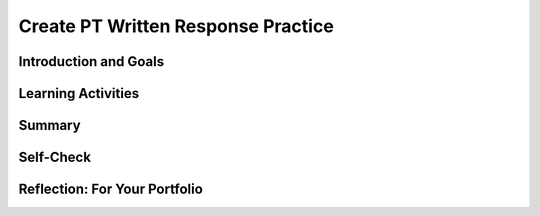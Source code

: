 .. raw:: html 

    <a href="../index.html"><img class="align-center" src="../_static/MobileCSPLogo.png" width="250px"/></a>

Create PT Written Response Practice
===================================

.. raw:: html

	<!-- Copy these 6 lines to the top of the lesson's HTML code.  -->
	<script type="text/javascript" src="https://code.jquery.com/jquery-1.11.3.min.js"></script>
	<script type="text/javascript" src="assets/lib/lessons/tipped.js"></script>
	<script type="text/javascript" src="assets/lib/Framework2020.js"></script>
	<link rel="stylesheet" href="//code.jquery.com/ui/1.11.4/themes/smoothness/jquery-ui.css">
	<link rel="stylesheet" type="text/css" href="assets/lib/lessons/tipped.css">
	<link rel="stylesheet" type="text/css" href="assets/lib/lessons/lessons.css">
	<script src="//code.jquery.com/ui/1.11.4/jquery-ui.js"></script>
	<script type="text/javascript" src="assets/lib/vocabulary.js"></script>
	<!-- can use: #self-check, #still-curious, .pogil, #portfolio -->
	<script>
	  $(document).ready(function() {
	    generateSummary(EKmapping['8.11']);
	    generateHovers();
	
	    Tipped.create('.vocab', function(element) {
		var vocab = $(element).data('id');
		return vocabulary[vocab];
	      }, {
	        cache: false,
	          position: 'topleft'
	          });
	  });
	
	 /* var vocabulary = { 
	    "computer":"A computer is a machine that processes information under the control of a program.",
	    "program": "A  computer program is a sequence of instructions that controls the computer.",
	    "hardware": "A computer's hardware includes its electronic and mechanical components that carries out the instructions of a computer program.",
	    "software": "Software consists of the programs that control the computer.",
	    "general purpose computer":"A general purpose computer is one that can run many different programs (e.g. a  smartphone).",
	    "special purpose computer": "A special purpose computer is one that has a fixed program (e.g. a calculator, a watch, a car's brakes).",
	    "RAM":"RAM (Random Access Memory) stores the computer's programs and data temporarily while power is on.",
	    "CPU":"CPU (Central Processing Unit) is that part of the computer's hardware that carries out the instructions of a computer program.",
	    "motherboard":"The motherboard houses the computer's main electronic components.",
	    "chip":"'Chip' is an informal way of describing an integrated circuit (IC) consisting of millions of tiny circuits.", 
	    "machine language": "A machine language is a programming language that is directly readable by the computer’s CPU.",
	    "high level language": "A high level language is a programming language that is human readable (App Inventor) and provides the programmer with easy to understand abstractions.",
	    "compilation": "The process of translating the entire source code into a single binary file.",
	    "interpretation": "The process of translating source code into machine language one instruction at a time and immediately executing instruction.",
	    "byte": "A group of eight binary digits or bits."
	    
	  };
	  */
	
	</script>
	
	
	<h3 id="est-length">Time Estimate: 180 minutes</h3>
	
	<img src="../_static/assets/img/introandgoalsicon.png" width="25" height="25" style="float:left">
	                                                                                                       
Introduction and Goals
----------------------

.. raw:: html
	
	<p></p>
	<table><tbody>
	  <tr><td><iframe src="https://drive.google.com/file/d/1fWruRmW7ldAgJFPNhNC1Nog5DHLMAuUN/preview" allowfullscreen="" width="315" height="420" frameborder="0"></iframe>
	  <br><br></td>
	<td>
	  <p><b><i>The Language Learning Game</i></b>&nbsp;is an educational memory app that allows users to practice learning a different language. The game's code contains all of the programming requirements to satifsy the College Board's Create Performance Task scoring guidelines.&nbsp;&nbsp;</p>
	  <p><b>Objective:</b> In this lesson you will practice answering the Create Performance Task prompts.</p>
	    </td></tr>
	  </tbody></table>
	

Learning Activities
-------------------

.. raw:: html

	<h3>Enhancements </h3>
	<p>Before you can respond to the prompts in the Create Performance Task, you will need to understand how the game works and examine the code that has been provided for you. Complete the enhancement activities to help you get familiar with the code. Remember to work incrementally: implement, test, review, and repeat. You may use <a href="https://docs.google.com/document/d/1RCGzd0OSohNxA5Y5bDARUmUXIAJ-4Uit9UJfwi49NF0/edit" target="_blank" title="">this document</a> to track your progress as you work.<br></p><ol><li>Download the .aia file for The Learning Game.&nbsp;</li><li>Import the file into MIT's App Inventor</li><li>Try playing the game on your device and explore the code.</li><li>Try making these three enhancements:</li><ul><li><span style="white-space: pre;">	</span>Change the app's language to a different language so your app helps you learn to count in that language</li><li><span style="white-space:pre">	</span>Change the initial count of numbers that are spoken to initiate the game.</li><li><span style="white-space:pre">	</span>Try adding a few more numbers to the game</li></ul></ol><ol></ol><ol></ol>
	<p>&lt;&lt;INSERT VIDEO HERE&gt;&gt;</p><br>
	  
	<h3>Create Performance Task Write-up Activity </h3>
	<p>Once you have tried the game and understand the code, answer the AP CSP Create Performance Task prompts.&nbsp;<br></p><ol><li>Review the Create Performance Task prompts in the&nbsp;<a href="https://apcentral.collegeboard.org/pdf/ap-csp-student-task-directions.pdf" target="_blank" title="">AP CSP Student Directions</a>.&nbsp;</li><li><span class="yui-non">Review the Create Performance Task <a href="https://apcentral.collegeboard.org/pdf/ap-computer-science-principles-2021-create-performance-task-scoring-guidelines.pdf" target="_blank" title="">scoring guidelines</a>.</span></li><li>Make a copy of the submission&nbsp;<a href="https://docs.google.com/document/d/1pgZntXjhm-IO9iHmNA1lMJE7MBDv-sAJOuSaX9LIFsk/copy" target="_blank" title="">document</a>&nbsp;and record your responses.</li></ol><p></p>
	
Summary
-------

.. raw:: html

	<p>In this lesson, you learned how to:</p>
	  <div id="summarylist" class="yui-wk-div">
	  </div>

Self-Check
----------

.. raw:: html

	<h3>Vocabulary</h3>
	
	<p>Here is a table of some of the technical terms you've reviewed in this lesson. Hover over the terms to review the definitions. </p>
	    
	<table align="center">
	<tbody><tr>
	  <td>
	    <span class="hover vocab yui-wk-div" data-id="Input">Input</span>
	    <br><span class="hover vocab yui-wk-div" data-id="Output">Output</span>
	    <br><span class="hover vocab yui-wk-div" data-id="program">Program</span>
	    <br><span class="hover vocab yui-wk-div" data-id="algorithm">Algorithm</span>  
	  </td>
	  
	  <td>
	    <span class="hover vocab yui-wk-div" data-id="comment">Comment</span>
	   <br><span class="hover vocab yui-wk-div" data-id="sequence">Sequence</span>
	  <br><span class="hover vocab yui-wk-div" data-id="selection">Selection</span>
	    <br><span class="hover vocab yui-wk-div" data-id="iteration">Iteration</span>
	  </td>
	  
	  <td>
	   <span class="hover vocab yui-wk-div" data-id="procedural abstraction">Procedural Abstraction</span>
	    <br> <span class="hover vocab yui-wk-div" data-id="parameter">Parameter</span>
	    <br> <span class="hover vocab yui-wk-div" data-id="arguments">Arguments</span>
	    <br> <span class="hover vocab yui-wk-div" data-id="list">List</span>
	  </td>
	  </tr>
	</tbody></table>
	
	<div id="portfolio" class="yui-wk-div">

Reflection: For Your Portfolio
------------------------------

.. raw:: html

	  <p>Answer the following portfolio reflection questions as directed by your instructor. Questions are also available in this <a href="https://docs.google.com/document/d/1pgZntXjhm-IO9iHmNA1lMJE7MBDv-sAJOuSaX9LIFsk/copy" target="_blank">Google Doc</a> where you may use File/Make a Copy to make your own editable copy.</p>
	
	  <iframe class="portfolioQuestions" style="height:25em" scrolling="no" src="https://docs.google.com/document/d/1pgZntXjhm-IO9iHmNA1lMJE7MBDv-sAJOuSaX9LIFsk/pub"></iframe>
	  
	</div>
